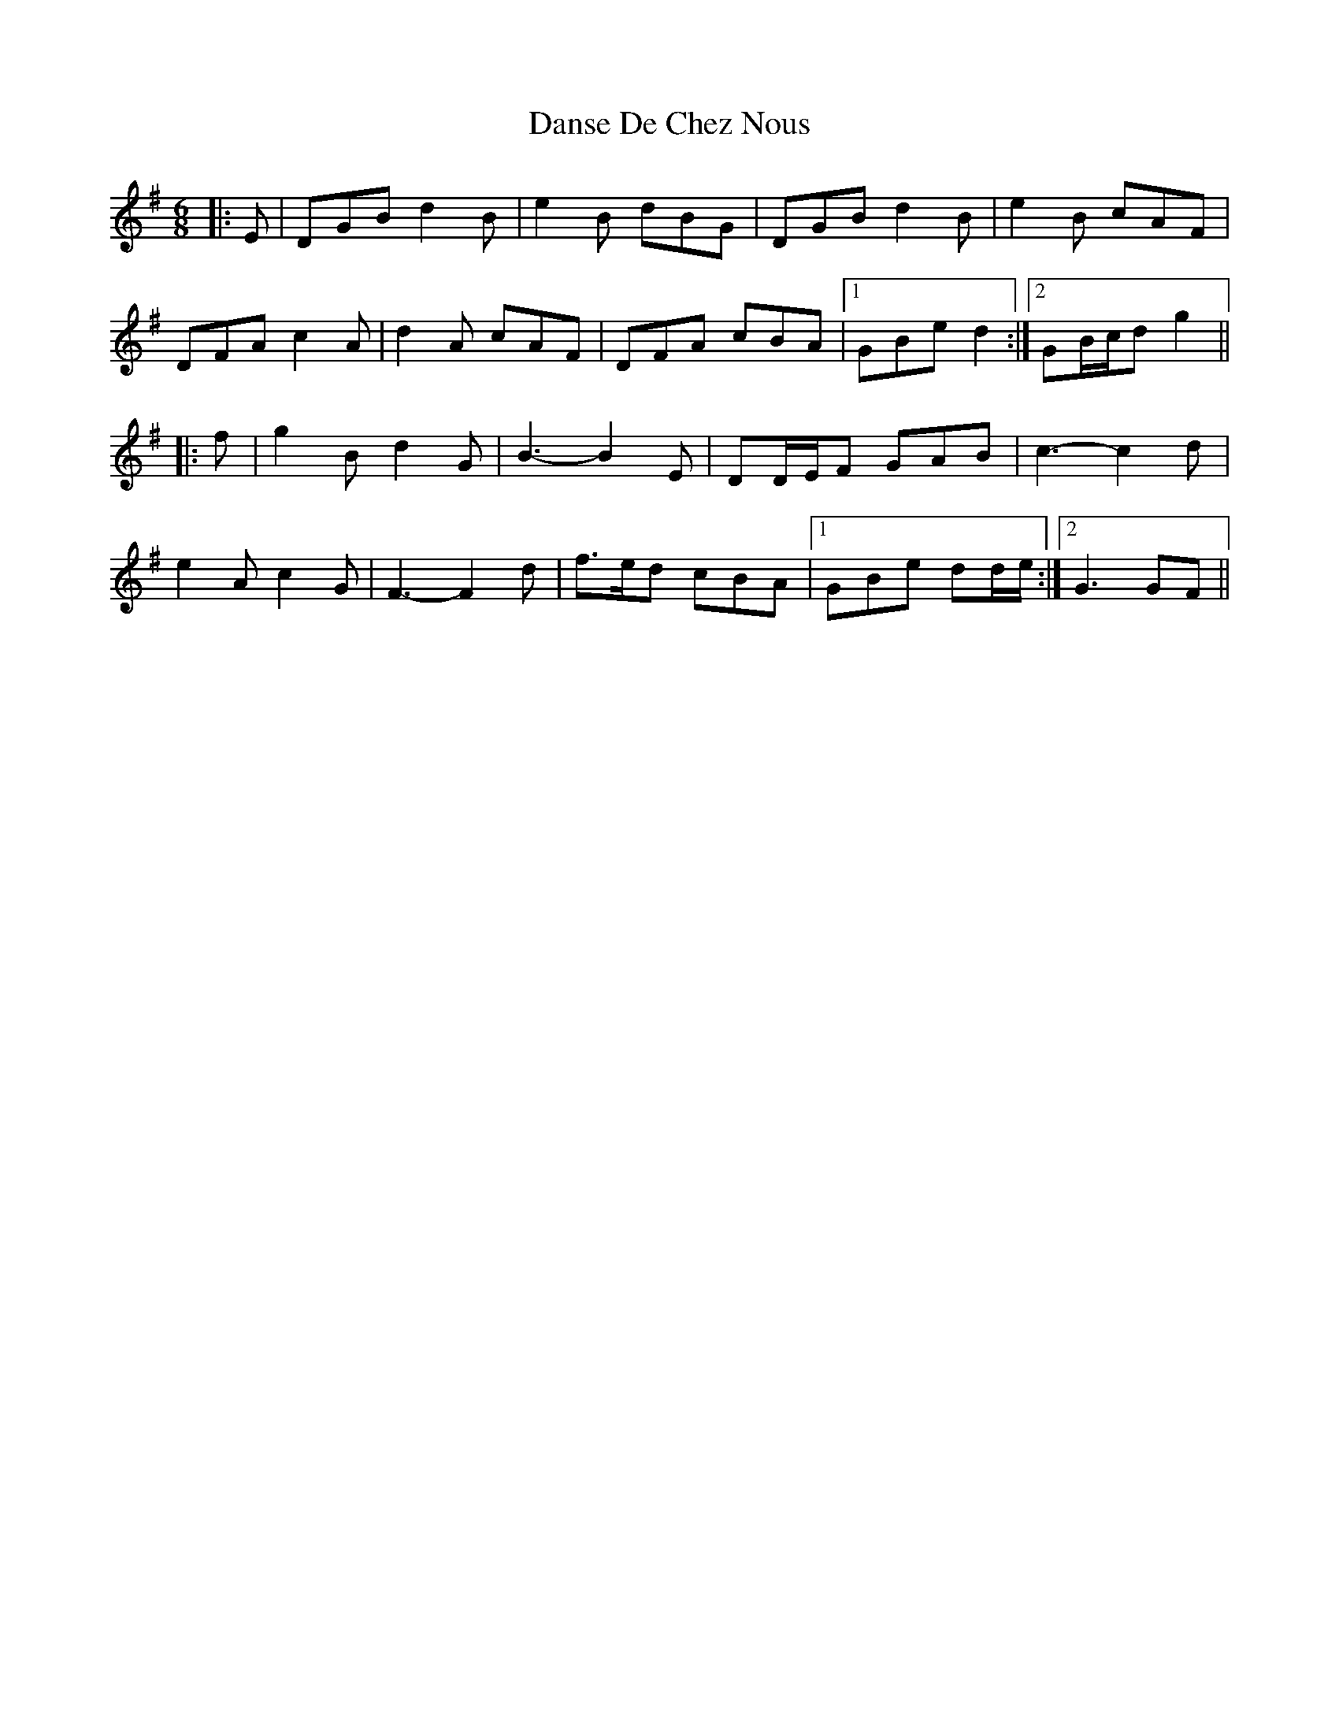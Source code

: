 X: 9451
T: Danse De Chez Nous
R: jig
M: 6/8
K: Gmajor
|:E|DGB d2 B|e2 B dBG|DGB d2 B|e2 B cAF|
DFA c2 A|d2 A cAF|DFA cBA|1 GBe d2:|2 GB/c/d g2||
|:f|g2 B d2 G|B3- B2 E|DD/E/F GAB|c3- c2 d|
e2 A c2 G|F3- F2 d|f>ed cBA|1 GBe dd/e/:|2 G3 GF||

